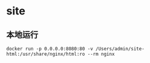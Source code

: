* site

** 本地运行

#+BEGIN_SRC shell
docker run -p 0.0.0.0:8080:80 -v /Users/admin/site-html:/usr/share/nginx/html:ro --rm nginx
#+END_SRC
